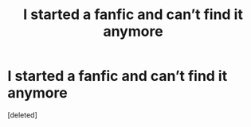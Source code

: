 #+TITLE: I started a fanfic and can’t find it anymore

* I started a fanfic and can’t find it anymore
:PROPERTIES:
:Score: 1
:DateUnix: 1609227383.0
:DateShort: 2020-Dec-29
:FlairText: What's That Fic?
:END:
[deleted]

